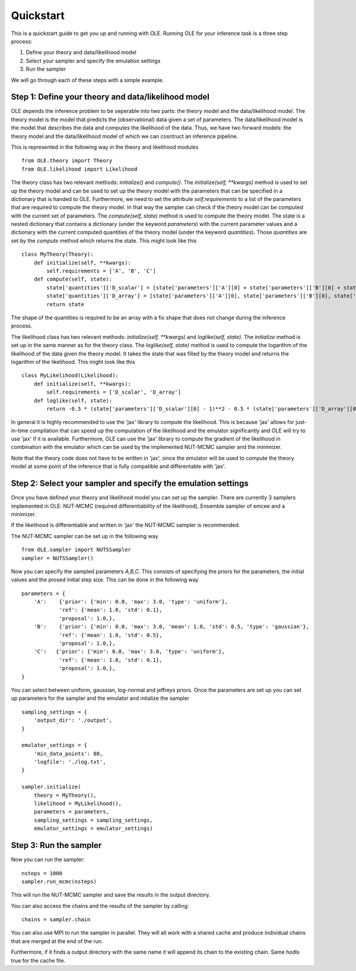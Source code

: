 Quickstart
=================================================

This is a quickstart guide to get you up and running with OLE.
Running OLE for your inference task is a three step process:

1. Define your theory and data/likelihood model
2. Select your sampler and specify the emulation settings
3. Run the sampler

We will go through each of these steps with a simple example.

Step 1: Define your theory and data/likelihood model
----------------------------------------------------

OLE depends the inference problem to be seperable into two parts: the theory model and the data/likelihood model. 
The theory model is the model that predicts the (observational) data given a set of parameters. 
The data/likelihood model is the model that describes the data and computes the likelihood of the data.
Thus, we have two forward models: the theory model and the data/likelihood model of which we can cosntruct an inference pipeline.

This is represented in the following way in the theory and likelihood modules ::

    from OLE.theory import Theory
    from OLE.likelihood import Likelihood

The theory class has two relevant methods: `initialize()` and `compute()`.
The `initialize(self, **kwargs)` method is used to set up the theory model and can be used to set up the theory model with the parameters that can be specified in a dictionary that is handed to OLE.
Furthermore, we need to set the attribute `self.requirements` to a list of the parameters that are required to compute the theory model. 
In that way the sampler can check if the theory model can be computed with the current set of parameters.
The `compute(self, state)` method is used to compute the theory model. 
The state is a nested dictionary that contains a dictionary (under the keyword `parameters`) with the current parameter values and a dictionary with the current computed quantities of the theory model (under the keyword `quantities`).
Those `quantities` are set by the `compute` method which returns the state. This might look like this ::

    class MyTheory(Theory):
        def initialize(self, **kwargs):
            self.requirements = ['A', 'B', 'C']
        def compute(self, state):
            state['quantities']['D_scalar'] = [state['parameters']['A'][0] + state['parameters']['B'][0] + state['parameters']['C'][0]]
            state['quantities']['D_array'] = [state['parameters']['A'][0], state['parameters']['B'][0], state['parameters']['C'][0]]
            return state

The shape of the quantities is required to be an array with a fix shape that does not change during the inference process.

The likelihood class has two relevant methods: `initialize(self, **kwargs)` and `loglike(self, state)`. The `initialize` method is set up in the same manner as for the theory class.
The `loglike(self, state)` method is used to compute the logarithm of the likelihood of the data given the theory model.
It takes the state that was filled by the theory model and returns the logarithm of the likelihood. This might look like this ::

    class MyLikelihood(Likelihood):
        def initialize(self, **kwargs):
            self.requirements = ['D_scalar', 'D_array']
        def loglike(self, state):
            return -0.5 * (state['parameters']['D_scalar'][0] - 1)**2 - 0.5 * (state['parameters']['D_array'][0] - 1)**2 - 0.5 * (state['parameters']['D_array'][1] - 1)**2 - 0.5 * (state['parameters']['D_array'][2] - 1)**2

In general it is highly recommended to use the 'jax' library to compute the likelihood. 
This is because 'jax' allows for just-in-time compilation that can speed up the computation of the likelihood and the emulator significantly and OLE will try to use 'jax' if it is available.
Furthermore, OLE can use the 'jax' library to compute the gradient of the likelihood in combination with the emulator which can be used by the implemented NUT-MCMC sampler and the minimizer.

Note that the theory code does not have to be written in 'jax', since the emulator will be used to compute the theory model at some point of the inference that is fully compatible and differentable with 'jax'.

Step 2: Select your sampler and specify the emulation settings
--------------------------------------------------------------
Once you have defined your theory and likelihood model you can set up the sampler.
There are currently 3 samplers implemented in OLE: NUT-MCMC (required differentiability of the likelihood), Ensemble sampler of emcee and a minimizer.

If the likelihood is differentiable and written in 'jax' the NUT-MCMC sampler is recommended.

The NUT-MCMC sampler can be set up in the following way ::

    from OLE.sampler import NUTSSampler
    sampler = NUTSSampler()

Now you can specify the sampled parameters `A,B,C`. This consists of specifying the priors for the parameters, the initial values and the prosed initial step size.
This can be done in the following way ::

    parameters = {
        'A':    {'prior': {'min': 0.0, 'max': 3.0, 'type': 'uniform'},
                'ref': {'mean': 1.0, 'std': 0.1},
                'proposal': 1.0,},
        'B':    {'prior': {'min': 0.0, 'max': 3.0, 'mean': 1.0, 'std': 0.5, 'type': 'gaussian'},
                'ref': {'mean': 1.0, 'std': 0.5},
                'proposal': 1.0,},
        'C':   {'prior': {'min': 0.0, 'max': 3.0, 'type': 'uniform'},
                'ref': {'mean': 1.0, 'std': 0.1},
                'proposal': 1.0,},
    }

You can select between uniform, gaussian, log-normal and jeffreys priors. Once the parameters are set up you can set up parameters for the sampler and the emulator and intialize the sampler ::

    sampling_settings = {
        'output_dir': './output',
    }

    emulator_settings = {
        'min_data_points': 80,
        'logfile': './log.txt',
    }

    sampler.initialize(
        theory = MyTheory(), 
        likelihood = MyLikelihood(),
        parameters = parameters, 
        sampling_settings = sampling_settings, 
        emulator_settings = emulator_settings)

Step 3: Run the sampler
------------------------

Now you can run the sampler::

    nsteps = 1000
    sampler.run_mcmc(nsteps)

This will run the NUT-MCMC sampler and save the results in the output directory.

You can also access the chains and the results of the sampler by calling::

    chains = sampler.chain

You can also use MPI to run the sampler in parallel. They will all work with a shared cache and produce individual chains that are merged at the end of the run.

Furthermore, if it finds a output directory with the same name it will append its chain to the existing chain. Same hodls true for the cache file.




